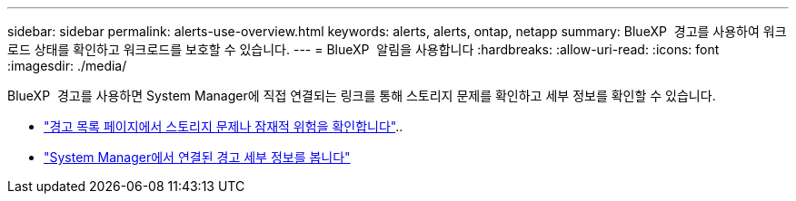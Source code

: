 ---
sidebar: sidebar 
permalink: alerts-use-overview.html 
keywords: alerts, alerts, ontap, netapp 
summary: BlueXP  경고를 사용하여 워크로드 상태를 확인하고 워크로드를 보호할 수 있습니다. 
---
= BlueXP  알림을 사용합니다
:hardbreaks:
:allow-uri-read: 
:icons: font
:imagesdir: ./media/


[role="lead"]
BlueXP  경고를 사용하면 System Manager에 직접 연결되는 링크를 통해 스토리지 문제를 확인하고 세부 정보를 확인할 수 있습니다.

* link:alerts-use-dashboard.html["경고 목록 페이지에서 스토리지 문제나 잠재적 위험을 확인합니다"]..
* link:alerts-use-alerts.html["System Manager에서 연결된 경고 세부 정보를 봅니다"]

